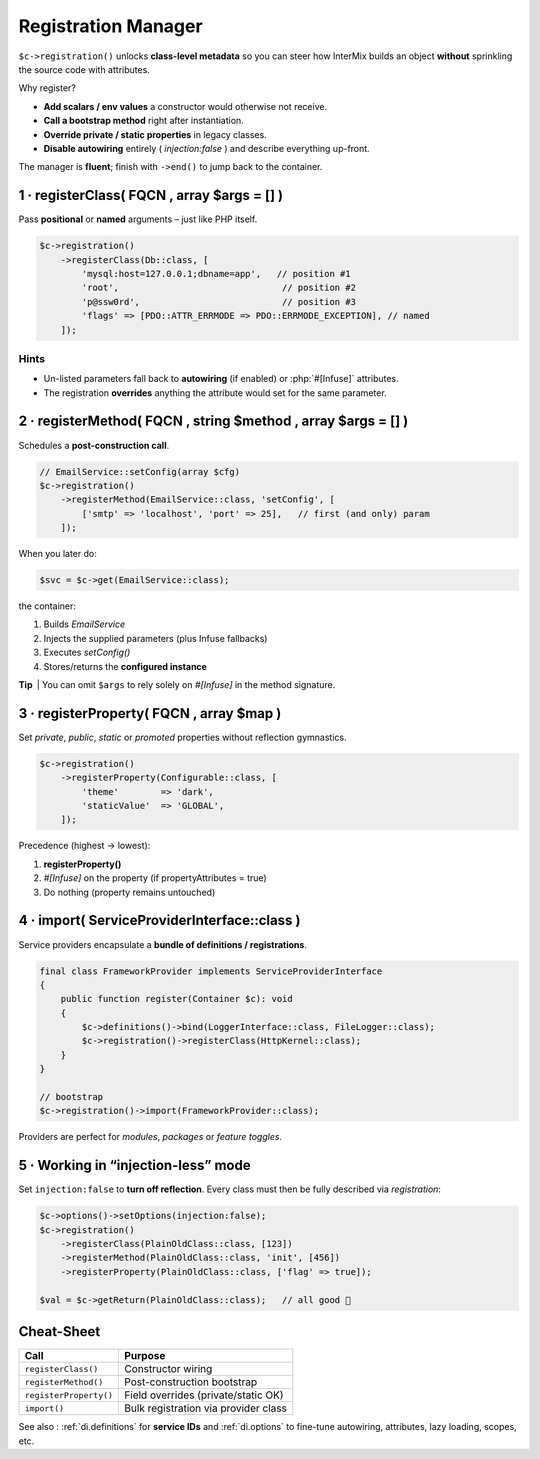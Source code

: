 .. _di.registration:

==========================
Registration Manager
==========================

``$c->registration()`` unlocks **class-level metadata** so you can steer
how InterMix builds an object **without** sprinkling the source code with
attributes.

Why register?

* **Add scalars / env values** a constructor would otherwise not receive.
* **Call a bootstrap method** right after instantiation.
* **Override private / static properties** in legacy classes.
* **Disable autowiring** entirely ( `injection:false` ) and describe everything up-front.

The manager is **fluent**; finish with ``->end()`` to jump back to the container.

------------------------------------------------------------------
1 · registerClass( FQCN , array $args = [] )
------------------------------------------------------------------

Pass **positional** or **named** arguments – just like PHP itself.

.. code-block:: php

   $c->registration()
       ->registerClass(Db::class, [
           'mysql:host=127.0.0.1;dbname=app',   // position #1
           'root',                               // position #2
           'p@ssw0rd',                           // position #3
           'flags' => [PDO::ATTR_ERRMODE => PDO::ERRMODE_EXCEPTION], // named
       ]);

Hints
^^^^^

* Un-listed parameters fall back to **autowiring** (if enabled) or
  :php:`#[Infuse]` attributes.
* The registration **overrides** anything the attribute would set for the
  same parameter.

------------------------------------------------------------------
2 · registerMethod( FQCN , string $method , array $args = [] )
------------------------------------------------------------------

Schedules a **post-construction call**.

.. code-block:: php

   // EmailService::setConfig(array $cfg)
   $c->registration()
       ->registerMethod(EmailService::class, 'setConfig', [
           ['smtp' => 'localhost', 'port' => 25],   // first (and only) param
       ]);

When you later do:

.. code-block:: php

   $svc = $c->get(EmailService::class);

the container:

1. Builds `EmailService`
2. Injects the supplied parameters (plus Infuse fallbacks)
3. Executes `setConfig()`
4. Stores/returns the **configured instance**

**Tip** | You can omit ``$args`` to rely solely on `#[Infuse]` in the
method signature.

------------------------------------------------------------------
3 · registerProperty( FQCN , array $map )
------------------------------------------------------------------

Set *private*, *public*, *static* or *promoted* properties without reflection
gymnastics.

.. code-block:: php

   $c->registration()
       ->registerProperty(Configurable::class, [
           'theme'        => 'dark',
           'staticValue'  => 'GLOBAL',
       ]);

Precedence (highest → lowest):

1. **registerProperty()**
2. `#[Infuse]` on the property (if propertyAttributes = true)
3. Do nothing (property remains untouched)

------------------------------------------------------------------
4 · import( ServiceProviderInterface::class )
------------------------------------------------------------------

Service providers encapsulate a **bundle of definitions / registrations**.

.. code-block:: php

   final class FrameworkProvider implements ServiceProviderInterface
   {
       public function register(Container $c): void
       {
           $c->definitions()->bind(LoggerInterface::class, FileLogger::class);
           $c->registration()->registerClass(HttpKernel::class);
       }
   }

   // bootstrap
   $c->registration()->import(FrameworkProvider::class);

Providers are perfect for *modules*, *packages* or *feature toggles*.

------------------------------------------------------------------
5 · Working in “injection-less” mode
------------------------------------------------------------------

Set ``injection:false`` to **turn off reflection**.
Every class must then be fully described via *registration*:

.. code-block:: php

   $c->options()->setOptions(injection:false);
   $c->registration()
       ->registerClass(PlainOldClass::class, [123])
       ->registerMethod(PlainOldClass::class, 'init', [456])
       ->registerProperty(PlainOldClass::class, ['flag' => true]);

   $val = $c->getReturn(PlainOldClass::class);   // all good 🤝

------------------------------------------------------------------
Cheat-Sheet
------------------------------------------------------------------

+----------------------------+----------------------------------------+
| **Call**                   | **Purpose**                            |
+============================+========================================+
| ``registerClass()``        | Constructor wiring                     |
+----------------------------+----------------------------------------+
| ``registerMethod()``       | Post-construction bootstrap            |
+----------------------------+----------------------------------------+
| ``registerProperty()``     | Field overrides (private/static OK)    |
+----------------------------+----------------------------------------+
| ``import()``               | Bulk registration via provider class   |
+----------------------------+----------------------------------------+

See also : :ref:`di.definitions` for **service IDs** and :ref:`di.options`
to fine-tune autowiring, attributes, lazy loading, scopes, etc.
